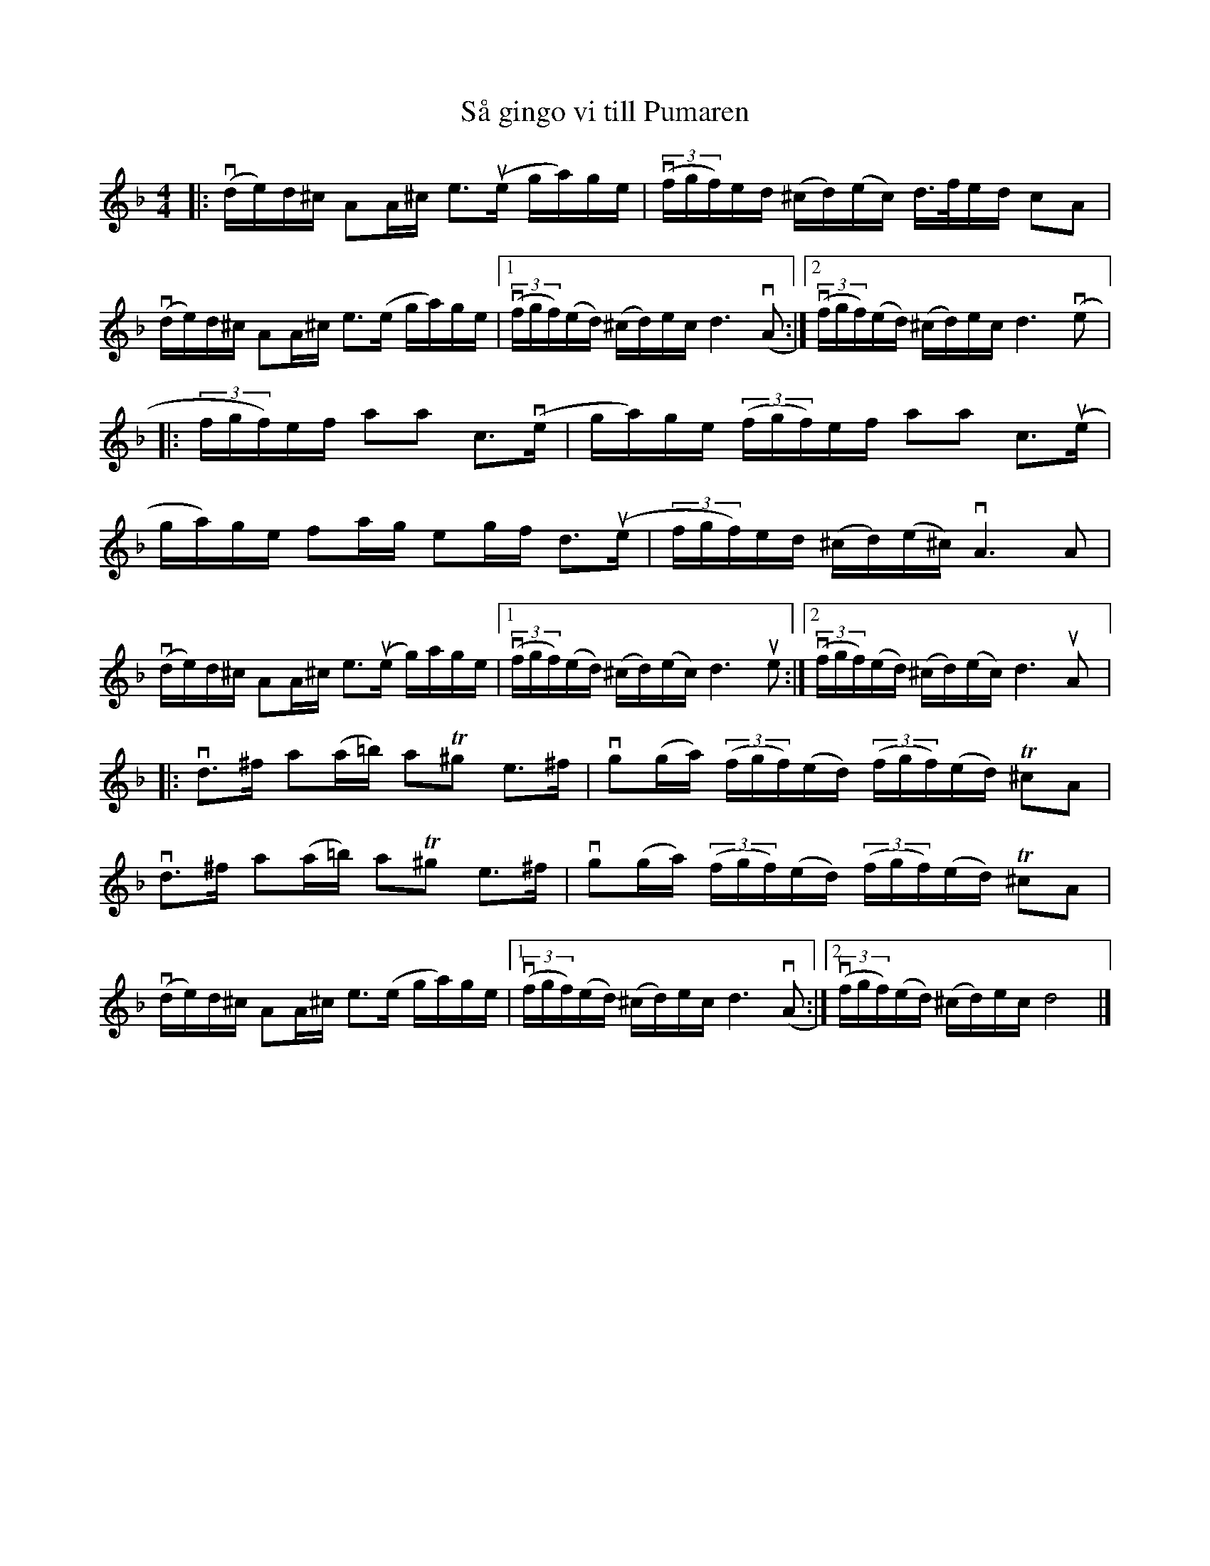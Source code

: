 %%abc-charset utf-8

X:1
T: Så gingo vi till Pumaren
R: Gånglåt
S: Utlärd av Anders Jakobsson
Z: Karin Arén
M: 4/4
L: 1/8
K: Dm
|: v(d/e/)d/^c/ AA/^c/ e>u(e g/a/)g/e/ | v(3(f/g/f/)e/d/ (^c/d/)(e/c/) d/>f/e/d/ cA |
v(d/e/)d/^c/ AA/^c/ e>(e g/a/)g/e/ |1 v(3(f/g/f/)(e/d/) (^c/d/)e/c/ d3 v(A :|2 v(3(f/g/f/)(e/d/) (^c/d/)e/c/ d3 v(e |: 
(3f/g/f/)e/f/ aa c>v(e | g/a/)g/e/ (3(f/g/f/)e/f/ aa c>u(e |
g/a/)g/e/ fa/g/ eg/f/ d>u(e | (3f/g/f/)e/d/ (^c/d/)(e/^c/) vA3 A |
v(d/e/)d/^c/ AA/^c/ e>u(e g/)a/g/e/ |1 v(3(f/g/f/)(e/d/) (^c/d/)(e/c/) d3 ue :|2 v(3(f/g/f/)(e/d/) (^c/d/)(e/c/) d3 uA |: 
vd>^f a(a/=b/) aT^g e>^f | vg(g/a/) (3(f/g/f/)(e/d/) (3(f/g/f/)(e/d/) T^cA | 
vd>^f a(a/=b/) aT^g e>^f | vg(g/a/) (3(f/g/f/)(e/d/) (3(f/g/f/)(e/d/) T^cA | 
v(d/e/)d/^c/ AA/^c/ e>(e g/a/)g/e/ |1 v(3(f/g/f/)(e/d/) (^c/d/)e/c/ d3 v(A :|2 v(3(f/g/f/)(e/d/) (^c/d/)e/c/ d4 |]

